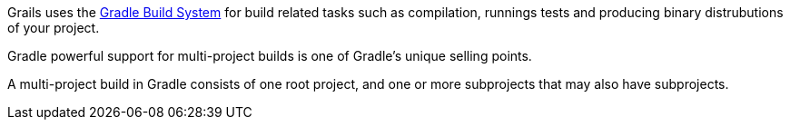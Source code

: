 Grails uses the https://gradle.org/[Gradle Build System] for build related tasks such as compilation, runnings tests and producing binary distrubutions of your project.

Gradle powerful support for multi-project builds is one of Gradle's unique selling points.

A multi-project build in Gradle consists of one root project, and one or more subprojects that may also have subprojects.
